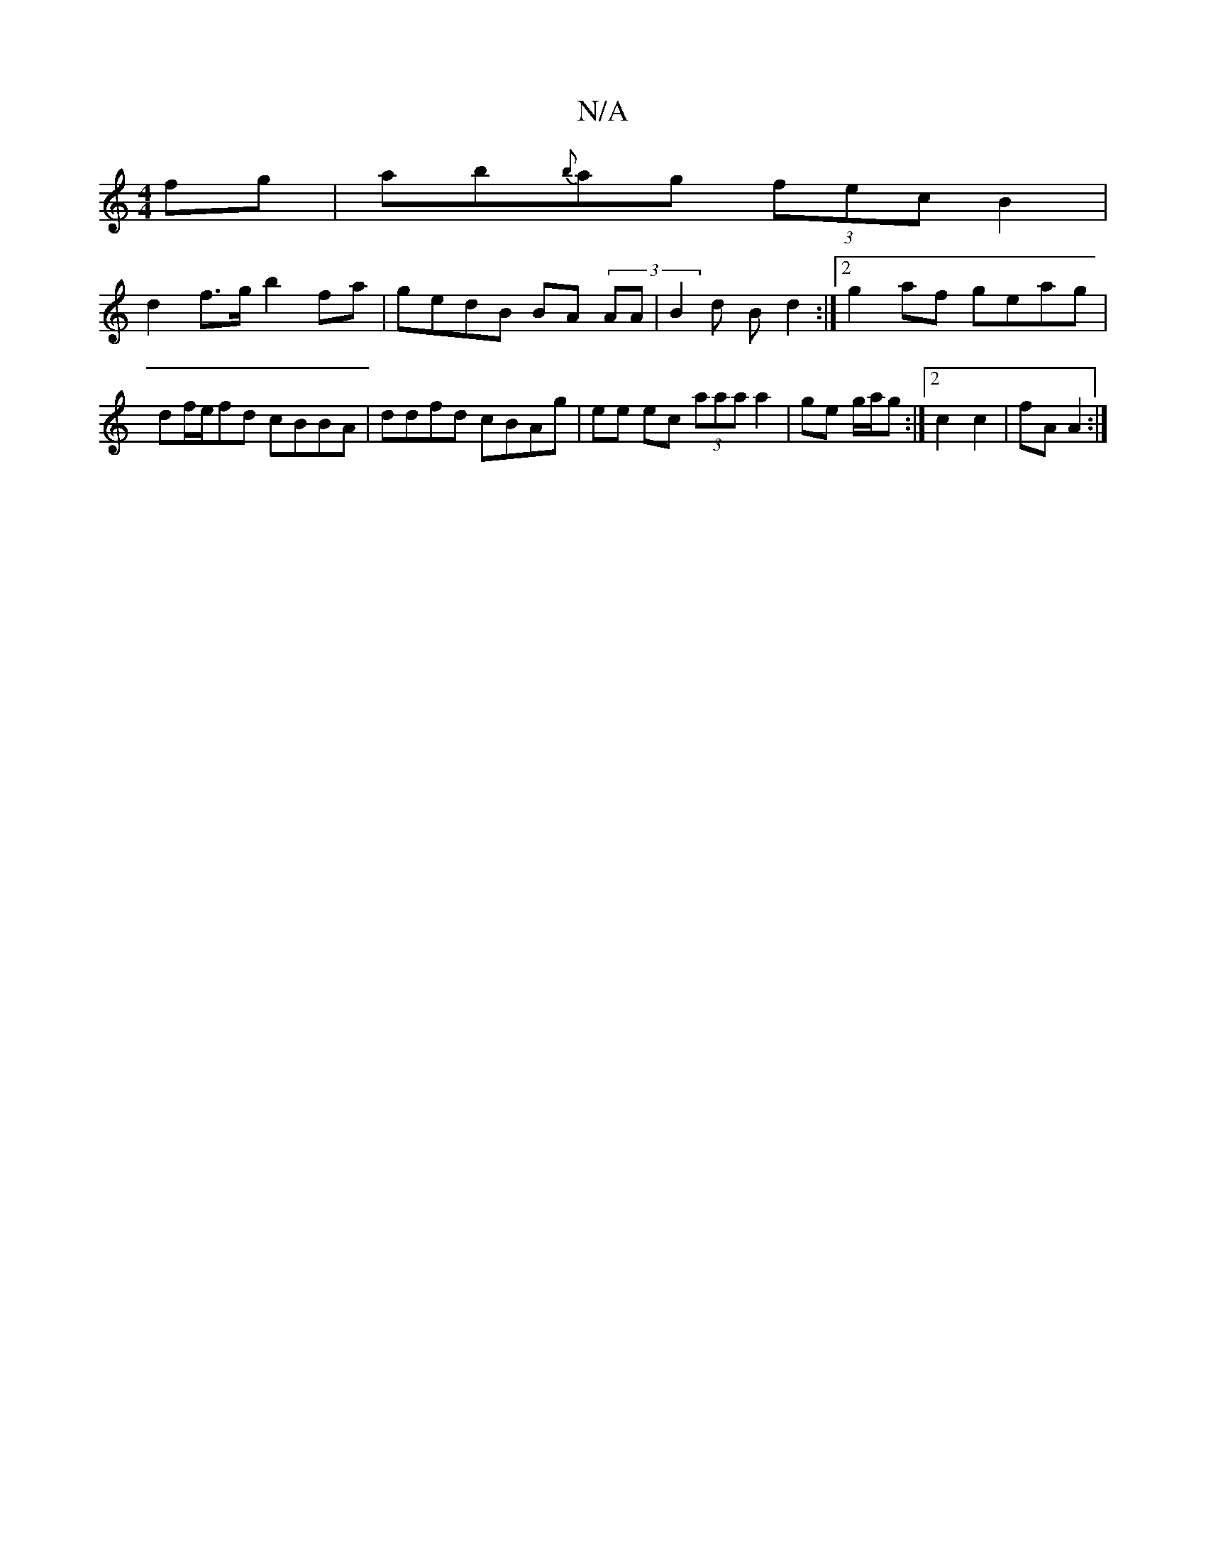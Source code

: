 X:1
T:N/A
M:4/4
R:N/A
K:Cmajor
2 fg | ab{b}ag (3fec B2 |
d2 f>g b2 fa | gedB BA (3AA | B2 d Bd2 :|2 g2 af geag | df/e/fd cBBA | ddfd cBAg | ee ec (3aaa a2|ge g/a/g :|2c2 c2 | fA A2 :|

z4 | gf ge de | dB BA |
GA/A/ B/d/B/G/ | Ac- B